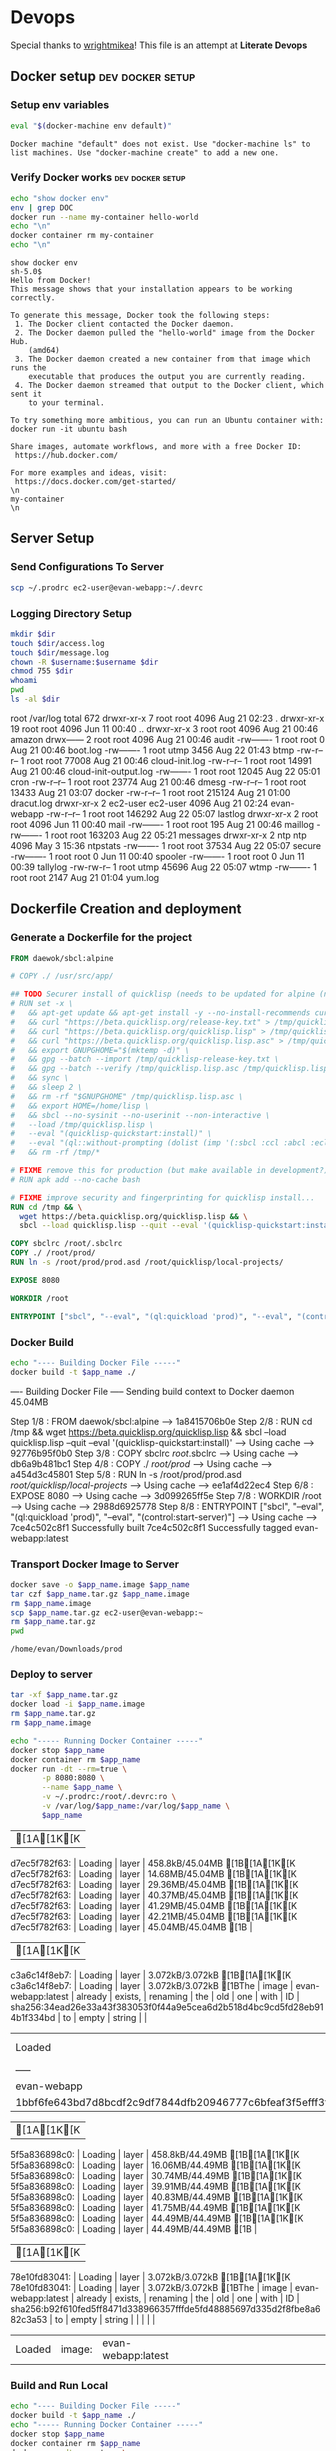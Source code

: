 * Devops  
  Special thanks to [[https://github.com/wrightmikea/simple-docker-tangle][wrightmikea]]!
  This file is an attempt at *Literate Devops*
** Docker setup                                            :dev:docker:setup:
*** Setup env variables
#+name: setup
#+BEGIN_SRC sh :results output verbatim :session docker
eval "$(docker-machine env default)"
#+END_SRC

#+RESULTS: setup
: Docker machine "default" does not exist. Use "docker-machine ls" to list machines. Use "docker-machine create" to add a new one.

*** Verify Docker works                                    :dev:docker:setup:
#+name: verify-docker
#+BEGIN_SRC sh :results output verbatim replace :session docker
echo "show docker env"
env | grep DOC
docker run --name my-container hello-world
echo "\n"
docker container rm my-container
echo "\n"
#+END_SRC

#+RESULTS: verify-docker
#+begin_example
show docker env
sh-5.0$ 
Hello from Docker!
This message shows that your installation appears to be working correctly.

To generate this message, Docker took the following steps:
 1. The Docker client contacted the Docker daemon.
 2. The Docker daemon pulled the "hello-world" image from the Docker Hub.
    (amd64)
 3. The Docker daemon created a new container from that image which runs the
    executable that produces the output you are currently reading.
 4. The Docker daemon streamed that output to the Docker client, which sent it
    to your terminal.

To try something more ambitious, you can run an Ubuntu container with:
docker run -it ubuntu bash

Share images, automate workflows, and more with a free Docker ID:
 https://hub.docker.com/

For more examples and ideas, visit:
 https://docs.docker.com/get-started/
\n
my-container
\n
#+end_example

** Server Setup
   :properties:
   :header-args: :var app_name="evan-webapp" username="ec2-user"
   :end:
*** Send Configurations To Server
#+begin_src sh
scp ~/.prodrc ec2-user@evan-webapp:~/.devrc
#+end_src

*** Logging Directory Setup
    :properties:
    :header-args+: :dir /ssh:ec2-user@evan-webapp|sudo:evan-webapp:/var/log
    :end:

 #+begin_src sh :results output drawer
   mkdir $dir
   touch $dir/access.log
   touch $dir/message.log
   chown -R $username:$username $dir
   chmod 755 $dir
   whoami
   pwd
   ls -al $dir
 #+end_src

 #+RESULTS:
 :results:
 root
 /var/log
 total 672
 drwxr-xr-x  7 root     root       4096 Aug 21 02:23 .
 drwxr-xr-x 19 root     root       4096 Jun 11 00:40 ..
 drwxr-xr-x  3 root     root       4096 Aug 21 00:46 amazon
 drwx------  2 root     root       4096 Aug 21 00:46 audit
 -rw-------  1 root     root          0 Aug 21 00:46 boot.log
 -rw-------  1 root     utmp       3456 Aug 22 01:43 btmp
 -rw-r--r--  1 root     root      77008 Aug 21 00:46 cloud-init.log
 -rw-r--r--  1 root     root      14991 Aug 21 00:46 cloud-init-output.log
 -rw-------  1 root     root      12045 Aug 22 05:01 cron
 -rw-r--r--  1 root     root      23774 Aug 21 00:46 dmesg
 -rw-r--r--  1 root     root      13433 Aug 21 03:07 docker
 -rw-r--r--  1 root     root     215124 Aug 21 01:00 dracut.log
 drwxr-xr-x  2 ec2-user ec2-user   4096 Aug 21 02:24 evan-webapp
 -rw-r--r--  1 root     root     146292 Aug 22 05:07 lastlog
 drwxr-xr-x  2 root     root       4096 Jun 11 00:40 mail
 -rw-------  1 root     root        195 Aug 21 00:46 maillog
 -rw-------  1 root     root     163203 Aug 22 05:21 messages
 drwxr-xr-x  2 ntp      ntp        4096 May  3 15:36 ntpstats
 -rw-------  1 root     root      37534 Aug 22 05:07 secure
 -rw-------  1 root     root          0 Jun 11 00:40 spooler
 -rw-------  1 root     root          0 Jun 11 00:39 tallylog
 -rw-rw-r--  1 root     utmp      45696 Aug 22 05:07 wtmp
 -rw-------  1 root     root       2147 Aug 21 01:04 yum.log
 :end:

** Dockerfile Creation and deployment
   :properties:
   :header-args: :var app_name="evan-webapp"
   :end:

*** Generate a Dockerfile for the project
#+name: generate-dockerfile
#+BEGIN_SRC dockerfile :tangle Dockerfile
  FROM daewok/sbcl:alpine

  # COPY ./ /usr/src/app/

  ## TODO Securer install of quicklisp (needs to be updated for alpine (no apt-get))
  # RUN set -x \
  #   && apt-get update && apt-get install -y --no-install-recommends curl && rm -rf /var/lib/apt \
  #   && curl "https://beta.quicklisp.org/release-key.txt" > /tmp/quicklisp-release-key.txt \
  #   && curl "https://beta.quicklisp.org/quicklisp.lisp" > /tmp/quicklisp.lisp \
  #   && curl "https://beta.quicklisp.org/quicklisp.lisp.asc" > /tmp/quicklisp.lisp.asc \
  #   && export GNUPGHOME="$(mktemp -d)" \
  #   && gpg --batch --import /tmp/quicklisp-release-key.txt \
  #   && gpg --batch --verify /tmp/quicklisp.lisp.asc /tmp/quicklisp.lisp \
  #   && sync \
  #   && sleep 2 \
  #   && rm -rf "$GNUPGHOME" /tmp/quicklisp.lisp.asc \
  #   && export HOME=/home/lisp \
  #   && sbcl --no-sysinit --no-userinit --non-interactive \
  #   --load /tmp/quicklisp.lisp \
  #   --eval "(quicklisp-quickstart:install)" \
  #   --eval "(ql::without-prompting (dolist (imp '(:sbcl :ccl :abcl :ecl)) (ql:add-to-init-file imp)))" \
  #   && rm -rf /tmp/*

  # FIXME remove this for production (but make available in development?)
  # RUN apk add --no-cache bash

  # FIXME improve security and fingerprinting for quicklisp install...
  RUN cd /tmp && \
    wget https://beta.quicklisp.org/quicklisp.lisp && \
    sbcl --load quicklisp.lisp --quit --eval '(quicklisp-quickstart:install)'

  COPY sbclrc /root/.sbclrc
  COPY ./ /root/prod/
  RUN ln -s /root/prod/prod.asd /root/quicklisp/local-projects/

  EXPOSE 8080

  WORKDIR /root

  ENTRYPOINT ["sbcl", "--eval", "(ql:quickload 'prod)", "--eval", "(control:start-server)"]

#+END_SRC

*** Docker Build
#+name: build-image
#+BEGIN_SRC sh :results output drawer
   echo "---- Building Docker File -----"
   docker build -t $app_name ./
#+END_SRC

#+RESULTS: build-image
:results:
---- Building Docker File -----
Sending build context to Docker daemon  45.04MB
Step 1/8 : FROM daewok/sbcl:alpine
 ---> 1a8415706b0e
Step 2/8 : RUN cd /tmp &&   wget https://beta.quicklisp.org/quicklisp.lisp &&   sbcl --load quicklisp.lisp --quit --eval '(quicklisp-quickstart:install)'
 ---> Using cache
 ---> 92776b95f0b0
Step 3/8 : COPY sbclrc /root/.sbclrc
 ---> Using cache
 ---> db6a9b481bc1
Step 4/8 : COPY ./ /root/prod/
 ---> Using cache
 ---> a454d3c45801
Step 5/8 : RUN ln -s /root/prod/prod.asd /root/quicklisp/local-projects/
 ---> Using cache
 ---> ee1af4d22ec4
Step 6/8 : EXPOSE 8080
 ---> Using cache
 ---> 3d099265ff5e
Step 7/8 : WORKDIR /root
 ---> Using cache
 ---> 2988d6925778
Step 8/8 : ENTRYPOINT ["sbcl", "--eval", "(ql:quickload 'prod)", "--eval", "(control:start-server)"]
 ---> Using cache
 ---> 7ce4c502c8f1
Successfully built 7ce4c502c8f1
Successfully tagged evan-webapp:latest
:end:

*** Transport Docker Image to Server 
    :properties:
    # :header-args+: :dir ~/Downloads/prod
    # :header-args+: :var destination="ec2-user@evan-webapp:~"
    # :header-args+: :var destination="~/Downloads/prod"
    :end:

#+name: save-image-and-send-to-server
#+begin_src sh
  docker save -o $app_name.image $app_name
  tar czf $app_name.tar.gz $app_name.image
  rm $app_name.image
  scp $app_name.tar.gz ec2-user@evan-webapp:~
  rm $app_name.tar.gz
  pwd
#+end_src

#+RESULTS: save-image-and-send-to-server
: /home/evan/Downloads/prod

#+RESULTS:

*** Deploy to server
    :properties:
    :header-args+: :dir /ssh:ec2-user@evan-webapp:~
    :end:

#+name: load-and-run-image
#+begin_src sh
  tar -xf $app_name.tar.gz
  docker load -i $app_name.image
  rm $app_name.tar.gz
  rm $app_name.image

  echo "----- Running Docker Container -----"
  docker stop $app_name
  docker container rm $app_name
  docker run -dt --rm=true \
         -p 8080:8080 \
         --name $app_name \
         -v ~/.prodrc:/root/.devrc:ro \
         -v /var/log/$app_name:/var/log/$app_name \
         $app_name 

#+end_src

#+RESULTS: load-and-run-image
| [1A[1K[Kd7ec5f782f63:                                    | Loading | layer              | 458.8kB/45.04MB[1B[1A[1K[Kd7ec5f782f63: | Loading | layer | 14.68MB/45.04MB[1B[1A[1K[Kd7ec5f782f63: | Loading | layer              | 29.36MB/45.04MB[1B[1A[1K[Kd7ec5f782f63: | Loading | layer    | 40.37MB/45.04MB[1B[1A[1K[Kd7ec5f782f63: | Loading | layer | 41.29MB/45.04MB[1B[1A[1K[Kd7ec5f782f63: | Loading | layer                                                                   | 42.21MB/45.04MB[1B[1A[1K[Kd7ec5f782f63: | Loading | layer  | 45.04MB/45.04MB[1B |
| [1A[1K[Kc3a6c14f8eb7:                                    | Loading | layer              | 3.072kB/3.072kB[1B[1A[1K[Kc3a6c14f8eb7: | Loading | layer | 3.072kB/3.072kB[1BThe                           | image   | evan-webapp:latest | already                                             | exists, | renaming | the                                                 | old     | one   | with                                                | ID      | sha256:34ead26e33a43f383053f0f44a9e5cea6d2b518d4bc9cd5fd28eb914b1f334bd | to                                                  | empty   | string |                        |
| Loaded                                                           | image:  | evan-webapp:latest |                                                     |         |       |                                                     |         |                    |                                                     |         |          |                                                     |         |       |                                                     |         |                                                                         |                                                     |         |        |                        |
| -----                                                            | Running | Docker             | Container                                           | -----   |       |                                                     |         |                    |                                                     |         |          |                                                     |         |       |                                                     |         |                                                                         |                                                     |         |        |                        |
| evan-webapp                                                      |         |                    |                                                     |         |       |                                                     |         |                    |                                                     |         |          |                                                     |         |       |                                                     |         |                                                                         |                                                     |         |        |                        |
| 1bbf6fe643bd7d8bcdf2c9df7844dfb20946777c6bfeaf3f5efff3f929bf0e8b |         |                    |                                                     |         |       |                                                     |         |                    |                                                     |         |          |                                                     |         |       |                                                     |         |                                                                         |                                                     |         |        |                        |

#+RESULTS:
| [1A[1K[K5f5a836898c0: | Loading | layer              | 458.8kB/44.49MB[1B[1A[1K[K5f5a836898c0: | Loading | layer | 16.06MB/44.49MB[1B[1A[1K[K5f5a836898c0: | Loading | layer              | 30.74MB/44.49MB[1B[1A[1K[K5f5a836898c0: | Loading | layer    | 39.91MB/44.49MB[1B[1A[1K[K5f5a836898c0: | Loading | layer | 40.83MB/44.49MB[1B[1A[1K[K5f5a836898c0: | Loading | layer                                                                   | 41.75MB/44.49MB[1B[1A[1K[K5f5a836898c0: | Loading | layer  | 44.49MB/44.49MB[1B[1A[1K[K5f5a836898c0: | Loading | layer | 44.49MB/44.49MB[1B |
| [1A[1K[K78e10fd83041: | Loading | layer              | 3.072kB/3.072kB[1B[1A[1K[K78e10fd83041: | Loading | layer | 3.072kB/3.072kB[1BThe                           | image   | evan-webapp:latest | already                                             | exists, | renaming | the                                                 | old     | one   | with                                                | ID      | sha256:b92f610fed5ff8471d338966357fffde5fd48885697d335d2f8fbe8a682c3a53 | to                                                  | empty   | string |                                                     |         |       |                        |
| Loaded                        | image:  | evan-webapp:latest |                                                     |         |       |                                                     |         |                    |                                                     |         |          |                                                     |         |       |                                                     |         |                                                                         |                                                     |         |        |                                                     |         |       |                        |

*** Build and Run Local
#+name: build-and-run-local
#+BEGIN_SRC sh :results output drawer
  echo "---- Building Docker File -----"
  docker build -t $app_name ./
  echo "----- Running Docker Container -----"
  docker stop $app_name
  docker container rm $app_name
  docker run -dt --rm=true \
         -p 8080:8080 \
         --name $app_name \
         -v ~/.prodrc:/root/.devrc:ro \
         -v /var/log/$app_name:/var/log/$app_name \
         $app_name 

#+end_src

#+RESULTS: build-and-run-local
:results:
---- Building Docker File -----
Sending build context to Docker daemon  45.04MB
Step 1/8 : FROM daewok/sbcl:alpine
 ---> 1a8415706b0e
Step 2/8 : RUN cd /tmp &&   wget https://beta.quicklisp.org/quicklisp.lisp &&   sbcl --load quicklisp.lisp --quit --eval '(quicklisp-quickstart:install)'
 ---> Using cache
 ---> 92776b95f0b0
Step 3/8 : COPY sbclrc /root/.sbclrc
 ---> Using cache
 ---> db6a9b481bc1
Step 4/8 : COPY ./ /root/prod/
 ---> Using cache
 ---> a454d3c45801
Step 5/8 : RUN ln -s /root/prod/prod.asd /root/quicklisp/local-projects/
 ---> Using cache
 ---> ee1af4d22ec4
Step 6/8 : EXPOSE 8080
 ---> Using cache
 ---> 3d099265ff5e
Step 7/8 : WORKDIR /root
 ---> Using cache
 ---> 2988d6925778
Step 8/8 : ENTRYPOINT ["sbcl", "--eval", "(ql:quickload 'prod)", "--eval", "(control:start-server)"]
 ---> Using cache
 ---> 7ce4c502c8f1
Successfully built 7ce4c502c8f1
Successfully tagged evan-webapp:latest
----- Running Docker Container -----
evan-webapp
ec0ed95961c10460e30b1306bc2f7dd49bbc2a0e6afe7f411d7cd53d8912fb0b
:end:

** Future Improvemens [0/3]
*** TODO [#A] How do we want to execute main 
**** Start in bash
**** Start with sbcl -eval
**** Create an executable
*** TODO Cache the quicklisp dependencies 
    It would be possilble to link a volume for the dev environment?
    For production we should probably just install everything fresh? Load time is pretty bad though...
*** TODO Monitor for time drift 
    This appears to be a macos problem only.

